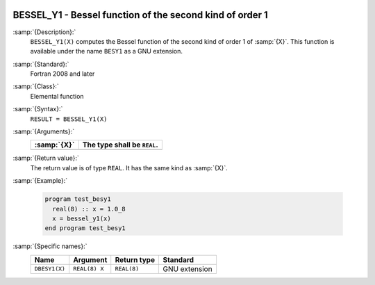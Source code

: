   .. _bessel_y1:

BESSEL_Y1 - Bessel function of the second kind of order 1
*********************************************************

.. index:: BESSEL_Y1

.. index:: BESY1

.. index:: DBESY1

.. index:: Bessel function, second kind

:samp:`{Description}:`
  ``BESSEL_Y1(X)`` computes the Bessel function of the second kind of
  order 1 of :samp:`{X}`. This function is available under the name
  ``BESY1`` as a GNU extension.

:samp:`{Standard}:`
  Fortran 2008 and later

:samp:`{Class}:`
  Elemental function

:samp:`{Syntax}:`
  ``RESULT = BESSEL_Y1(X)``

:samp:`{Arguments}:`
  ===========  ===========================
  :samp:`{X}`  The type shall be ``REAL``.
  ===========  ===========================
  ===========  ===========================

:samp:`{Return value}:`
  The return value is of type ``REAL``. It has the same kind as :samp:`{X}`.

:samp:`{Example}:`

  .. code-block:: c++

    program test_besy1
      real(8) :: x = 1.0_8
      x = bessel_y1(x)
    end program test_besy1

:samp:`{Specific names}:`
  =============  =============  ===========  =============
  Name           Argument       Return type  Standard
  =============  =============  ===========  =============
  ``DBESY1(X)``  ``REAL(8) X``  ``REAL(8)``  GNU extension
  =============  =============  ===========  =============
